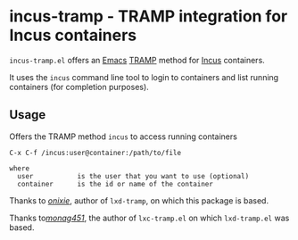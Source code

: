 * incus-tramp - TRAMP integration for Incus containers
=incus-tramp.el= offers an [[https://www.gnu.org/software/emacs/][Emacs]] [[https://www.gnu.org/software/tramp/][TRAMP]] method for [[https://linuxcontainers.org/incus/][Incus]] containers.

It uses the =incus= command line tool to login to containers and list
running containers (for completion purposes).
** Usage
Offers the TRAMP method =incus= to access running containers
#+begin_example
    C-x C-f /incus:user@container:/path/to/file

    where
      user           is the user that you want to use (optional)
      container      is the id or name of the container
#+end_example

Thanks to [[https://github.com/onixie/lxd-tramp][/onixie/]], author of =lxd-tramp=, on which this package is
based.

Thanks to[[https://github.com/montag451/lxc-tramp][/monag451/]], the author of =lxc-tramp.el= on which =lxd-tramp.el=
was based.
